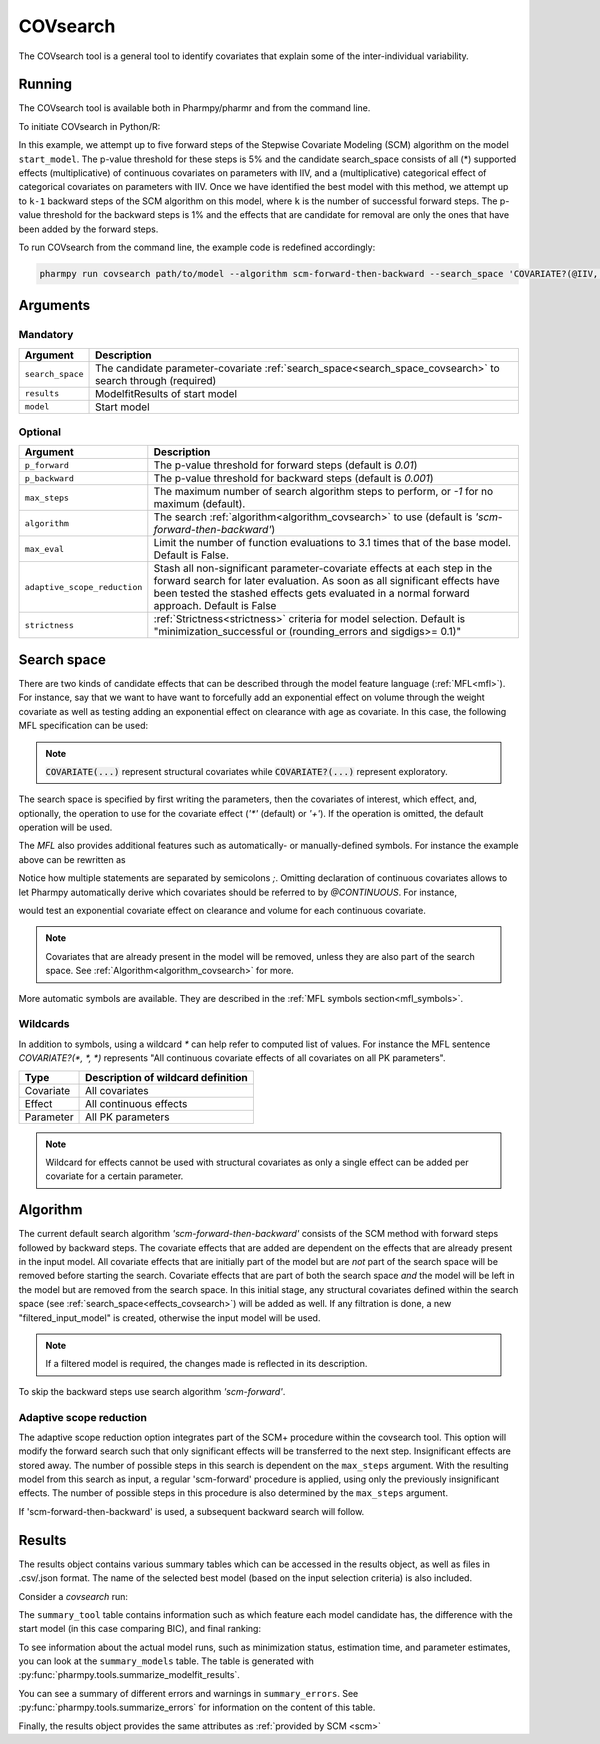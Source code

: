 .. _covsearch:

=========
COVsearch
=========

The COVsearch tool is a general tool to identify covariates that explain
some of the inter-individual variability.

~~~~~~~
Running
~~~~~~~

The COVsearch tool is available both in Pharmpy/pharmr and from the command line.

To initiate COVsearch in Python/R:

.. pharmpy-code::

    from pharmpy.modeling import read_model
    from pharmpy.tools import run_covsearch, read_modelfit_results

    start_model = read_model('path/to/model')
    start_model_results = read_modelfit_results('path/to/model')
    res = run_covsearch(algorithm='scm-forward-then-backward',
                        model=start_model,
                        results=start_model_results,
                        search_space='COVARIATE?(@IIV, @CONTINUOUS, *); COVARIATE?(@IIV, @CATEGORICAL, CAT)',
                        p_forward=0.05,
                        p_backward=0.01,
                        max_steps=5)

In this example, we attempt up to five forward steps of the Stepwise
Covariate Modeling (SCM) algorithm on the model ``start_model``. The p-value
threshold for these steps is 5% and the candidate search_space consists of all (*)
supported effects (multiplicative) of continuous covariates on parameters with IIV,
and a (multiplicative) categorical effect of categorical covariates on parameters
with IIV. Once we have identified the best model with this method, we attempt
up to ``k-1`` backward steps of the SCM algorithm on this model, where ``k`` is
the number of successful forward steps. The p-value threshold for the backward
steps is 1% and the effects that are candidate for removal are only the ones
that have been added by the forward steps.

To run COVsearch from the command line, the example code is redefined accordingly:

.. code::

    pharmpy run covsearch path/to/model --algorithm scm-forward-then-backward --search_space 'COVARIATE?(@IIV, @CONTINUOUS, *); COVARIATE?(@IIV, @CATEGORICAL, CAT)' --p_forward 0.05 --p_backward 0.01 --max_steps 5

~~~~~~~~~
Arguments
~~~~~~~~~

Mandatory
---------

+---------------------------------------------+-----------------------------------------------------------------------+
| Argument                                    | Description                                                           |
+=============================================+=======================================================================+
| ``search_space``                            | The candidate parameter-covariate                                     |
|                                             | :ref:`search_space<search_space_covsearch>` to search through         |
|                                             | (required)                                                            |
+---------------------------------------------+-----------------------------------------------------------------------+
| ``results``                                 | ModelfitResults of start model                                        |
+---------------------------------------------+-----------------------------------------------------------------------+
| ``model``                                   | Start model                                                           |
+---------------------------------------------+-----------------------------------------------------------------------+

Optional
--------

+---------------------------------------------+-----------------------------------------------------------------------+
| Argument                                    | Description                                                           |
+=============================================+=======================================================================+
| ``p_forward``                               | The p-value threshold for forward steps (default is `0.01`)           |
+---------------------------------------------+-----------------------------------------------------------------------+
| ``p_backward``                              | The p-value threshold for backward steps (default is `0.001`)         |
+---------------------------------------------+-----------------------------------------------------------------------+
| ``max_steps``                               | The maximum number of search algorithm steps to perform, or `-1`      |
|                                             | for no maximum (default).                                             |
+---------------------------------------------+-----------------------------------------------------------------------+
| ``algorithm``                               | The search :ref:`algorithm<algorithm_covsearch>` to use               |
|                                             | (default is `'scm-forward-then-backward'`)                            |
+---------------------------------------------+-----------------------------------------------------------------------+
| ``max_eval``                                | Limit the number of function evaluations to 3.1 times that of the     |
|                                             | base model. Default is False.                                         |
+---------------------------------------------+-----------------------------------------------------------------------+
| ``adaptive_scope_reduction``                | Stash all non-significant parameter-covariate effects at each step in |
|                                             | the forward search for later evaluation. As soon as all significant   |
|                                             | effects have been tested the stashed effects gets evaluated in a      |
|                                             | normal forward approach. Default is False                             |
+---------------------------------------------+-----------------------------------------------------------------------+
| ``strictness``                              | :ref:`Strictness<strictness>` criteria for model selection.           |
|                                             | Default is "minimization_successful or                                |
|                                             | (rounding_errors and sigdigs>= 0.1)"                                  |
+---------------------------------------------+-----------------------------------------------------------------------+

.. _search_space_covsearch:

~~~~~~~~~~~~
Search space
~~~~~~~~~~~~

There are two kinds of candidate effects that can be described through the model
feature language (:ref:`MFL<mfl>`). For instance, say that we want to have want to forcefully
add an exponential effect on volume through the weight covariate as well as testing
adding an exponential effect on clearance with age as covariate. In this case, the following
MFL specification can be used:

.. pharmpy-code::

    run_covsearch(
        ...
        search_space='COVARIATE(CL, WT, EXP);COVARIATE?(V,AGE,EXP)',
        ...
    )
    
.. note::
    :code:`COVARIATE(...)` represent structural covariates while :code:`COVARIATE?(...)` represent exploratory. 

The search space is specified by first writing the parameters, then the covariates of interest,
which effect, and, optionally, the operation to use for the covariate effect (`'*'`
(default) or `'+'`). If the operation is omitted, the default operation will be used.

The `MFL` also provides additional features such as automatically- or
manually-defined symbols. For instance the example above can be rewritten as

.. pharmpy-code::

    run_covsearch(
        ...
        effects='LET(CONTINUOUS, [AGE,WT]);COVARIATE?([CL, V], @CONTINUOUS, EXP)'
        ...
    )

Notice how multiple statements are separated by semicolons `;`.
Omitting declaration of continuous covariates allows to let Pharmpy
automatically derive which covariates should be referred to by `@CONTINUOUS`.
For instance,

.. pharmpy-code::

    run_covsearch(
        ...
        search_space='COVARIATE?([CL, V], @CONTINUOUS, EXP)'
        ...
    )

would test an exponential covariate effect on clearance and volume for each
continuous covariate.

.. note::
    Covariates that are already present in the model will be removed, unless they are also part of the search space. See :ref:`Algorithm<algorithm_covsearch>` for more.

More automatic symbols are available. They are described in the :ref:`MFL
symbols section<mfl_symbols>`.

Wildcards
---------

In addition to symbols, using a wildcard `\*` can help refer to computed list
of values. For instance the MFL sentence `COVARIATE?(*, *, *)` represents "All
continuous covariate effects of all covariates on all PK parameters".

+-------------+---------------------------------------------+
| Type        | Description of wildcard definition          |
+=============+=============================================+
| Covariate   | All covariates                              |
+-------------+---------------------------------------------+
| Effect      | All continuous effects                      |
+-------------+---------------------------------------------+
| Parameter   | All PK parameters                           |
+-------------+---------------------------------------------+

.. note::
    Wildcard for effects cannot be used with structural covariates as only a single
    effect can be added per covariate for a certain parameter.

.. _algorithm_covsearch:

~~~~~~~~~
Algorithm
~~~~~~~~~

The current default search algorithm `'scm-forward-then-backward'` consists of
the SCM method with forward steps followed by backward steps. The covariate effects that are added are 
dependent on the effects that are already present in the input model. All covariate effects that are 
initially part of the model but are *not* part of the search space will be removed before starting 
the search. Covariate effects that are part of both the search space *and* the model will be left in 
the model but are removed from the search space. In this initial stage, any structural covariates 
defined within the search space (see :ref:`search_space<effects_covsearch>`) will be added as well. If any
filtration is done, a new "filtered_input_model" is created, otherwise the input model will be used.

.. note::
    If a filtered model is required, the changes made is reflected in its description. 

.. graphviz::

    digraph BST {
            node [fontname="Arial"];
            base [label="Base model"]
            s0 [label="AddEffect(CL, SEX, CAT)"]
            s1 [label="AddEffect(CL, WT, EXP)"]
            s2 [label="AddEffect(V, SEX, CAT)"]
            s3 [label="AddEffect(V, WT, EXP)"]
            s4 [label="AddEffect(CL, SEX, CAT)"]
            s5 [label="AddEffect(CL, WT, EXP)"]
            s6 [label="AddEffect(V, SEX, CAT)"]
            s7 [label="AddEffect(CL, WT, EXP)"]
            s8 [label="AddEffect(V, SEX, CAT)"]
            s9 [label="Forward search best model"]
            s10 [label="RemoveEffect(V, WT, EXP)"]
            s11 [label="RemoveEffect(CL, SEX, CAT)"]
            s12 [label="Backward search best model"]

            base -> s0
            base -> s1
            base -> s2
            base -> s3
            s3 -> s4
            s3 -> s5
            s3 -> s6
            s4 -> s7
            s4 -> s8
            s4 -> s9
            s9 -> s10
            s9 -> s11
            s9 -> s12
        }

To skip the backward steps use search algorithm `'scm-forward'`.

.. graphviz::

    digraph BST {
            node [fontname="Arial"];
            base [label="Base model"]
            s0 [label="AddEffect(CL, SEX, CAT)"]
            s1 [label="AddEffect(CL, WT, EXP)"]
            s2 [label="AddEffect(V, SEX, CAT)"]
            s3 [label="AddEffect(V, WT, EXP)"]
            s4 [label="AddEffect(CL, SEX, CAT)"]
            s5 [label="AddEffect(CL, WT, EXP)"]
            s6 [label="AddEffect(V, SEX, CAT)"]
            s7 [label="AddEffect(CL, WT, EXP)"]
            s8 [label="AddEffect(V, SEX, CAT)"]
            s9 [label="Forward search best model"]

            base -> s0
            base -> s1
            base -> s2
            base -> s3
            s3 -> s4
            s3 -> s5
            s3 -> s6
            s4 -> s7
            s4 -> s8
            s4 -> s9
        }

Adaptive scope reduction
------------------------

The adaptive scope reduction option integrates part of the SCM+ procedure within the covsearch tool. This option will
modify the forward search such that only significant effects will be transferred to the next step. Insignificant effects 
are stored away. The number of possible steps in this search is dependent on the ``max_steps`` argument. With the resulting
model from this search as input, a regular 'scm-forward' procedure is applied, using only the previously insignificant effects.
The number of possible steps in this procedure is also determined by the ``max_steps`` argument.

If 'scm-forward-then-backward' is used, a subsequent backward search will follow.

~~~~~~~
Results
~~~~~~~

The results object contains various summary tables which can be accessed in the results object, as well as files in
.csv/.json format. The name of the selected best model (based on the input selection criteria) is also included.

Consider a `covsearch` run:

.. pharmpy-code::

    res = run_covsearch(model=start_model, results=start_model_results,
                        search_space='COVARIATE?([CL, MAT, VC], [AGE, WT], EXP);COVARIATE?([CL, MAT, VC], [SEX], CAT)')


The ``summary_tool`` table contains information such as which feature each
model candidate has, the difference with the start model (in this case
comparing BIC), and final ranking:

.. pharmpy-execute::
    :hide-code:
    :hide-output:

    from pharmpy.workflows.results import read_results
    res = read_results('tests/testdata/results/covsearch_results.json')

.. pharmpy-execute::

    res.summary_tool

To see information about the actual model runs, such as minimization status,
estimation time, and parameter estimates, you can look at the
``summary_models`` table. The table is generated with
:py:func:`pharmpy.tools.summarize_modelfit_results`.

.. pharmpy-execute::

    res.summary_models

You can see a summary of different errors and warnings in ``summary_errors``.
See :py:func:`pharmpy.tools.summarize_errors` for information on the content
of this table.

.. pharmpy-execute::

    res.summary_errors


Finally, the results object provides the same attributes as
:ref:`provided by SCM <scm>`


.. pharmpy-execute::

    res.steps


.. pharmpy-execute::

    res.ofv_summary


.. pharmpy-execute::

    res.candidate_summary
